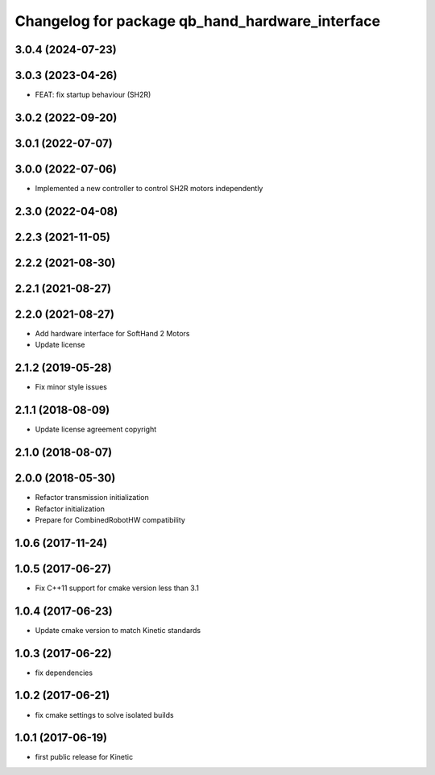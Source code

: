 ^^^^^^^^^^^^^^^^^^^^^^^^^^^^^^^^^^^^^^^^^^^^^^^^
Changelog for package qb_hand_hardware_interface
^^^^^^^^^^^^^^^^^^^^^^^^^^^^^^^^^^^^^^^^^^^^^^^^

3.0.4 (2024-07-23)
------------------

3.0.3 (2023-04-26)
------------------
* FEAT: fix startup behaviour (SH2R)

3.0.2 (2022-09-20)
------------------

3.0.1 (2022-07-07)
------------------

3.0.0 (2022-07-06)
------------------
* Implemented a new controller to control SH2R motors independently

2.3.0 (2022-04-08)
------------------

2.2.3 (2021-11-05)
------------------

2.2.2 (2021-08-30)
------------------

2.2.1 (2021-08-27)
------------------

2.2.0 (2021-08-27)
------------------
* Add hardware interface for SoftHand 2 Motors
* Update license

2.1.2 (2019-05-28)
------------------
* Fix minor style issues

2.1.1 (2018-08-09)
------------------
* Update license agreement copyright

2.1.0 (2018-08-07)
------------------

2.0.0 (2018-05-30)
------------------
* Refactor transmission initialization
* Refactor initialization
* Prepare for CombinedRobotHW compatibility

1.0.6 (2017-11-24)
------------------

1.0.5 (2017-06-27)
------------------
* Fix C++11 support for cmake version less than 3.1

1.0.4 (2017-06-23)
------------------
* Update cmake version to match Kinetic standards

1.0.3 (2017-06-22)
------------------
* fix dependencies

1.0.2 (2017-06-21)
------------------
* fix cmake settings to solve isolated builds

1.0.1 (2017-06-19)
------------------
* first public release for Kinetic
